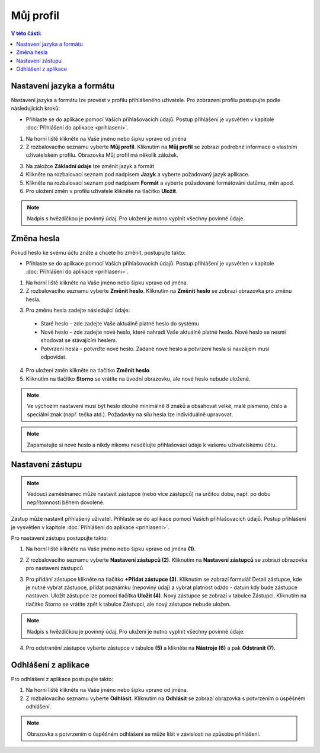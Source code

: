 
Můj profil
===========================

.. contents:: V této části:
  :local:
  :depth: 2
  
Nastavení jazyka a formátu
^^^^^^^^^^^^^^^^^^^^^^^^^^^^^^^^^^^
Nastavení jazyka a formátu lze provést v profilu přihlášeného uživatele. Pro zobrazení profilu postupujte podle následujících kroků:

- Přihlaste se do aplikace pomocí Vaších přihlašovacích údajů. Postup přihlášení je vysvětlen v kapitole :doc:`Přihlášení do aplikace <prihlaseni>`.

.. image:: /Img/JazykFormat1.PNG

1. Na horní liště klikněte na Vaše jméno nebo šipku vpravo od jména 

2. Z rozbalovacího seznamu vyberte **Můj profil**. Kliknutím na **Můj profil** se zobrazí podrobné informace o vlastním uživatelském profilu. Obrazovka Můj profil má několík záložek.

.. image:: /Img/JazykFormat2.PNG

3. Na záložce **Základní údaje** lze změnit jazyk a formát

4. Klikněte na rozbalovací seznam pod nadpisem **Jazyk** a vyberte požadovaný jazyk aplikace.

5. Klikněte na rozbalovací seznam pod nadpisem **Formát** a vyberte požadované formátování datůmu, měn apod.

6. Pro uložení změn v profilu uživatele klikněte na tlačítko **Uložit**.

.. note:: Nadpis s hvězdičkou je povinný údaj. Pro uložení je nutno vyplnit všechny povinné údaje.

Změna hesla
^^^^^^^^^^^^^^^^^^^^^^^^^^^^^^^^^^^
Pokud heslo ke svému účtu znáte a chcete ho změnit, postupujte takto:

- Přihlaste se do aplikace pomocí Vaších přihlašovacích údajů. Postup přihlášení je vysvětlen v kapitole :doc:`Přihlášení do aplikace <prihlaseni>`.

.. image:: /Img/Heslo1.PNG

1. Na horní liště klikněte na Vaše jméno nebo šipku vpravo od jména.

2. Z rozbalovacího seznamu vyberte **Změnit heslo**. Kliknutím na **Změnit heslo** se zobrazí obrazovka pro změnu hesla.

.. image:: /Img/Heslo2.PNG

3. Pro změnu hesla zadejte následující údaje:

 - Staré heslo – zde zadejte Vaše aktuálně platné heslo do systému
 - Nové heslo – zde zadejte nové heslo, které nahradí Vaše aktuálně platné heslo. Nové heslo se nesmí shodovat se stávajícím heslem.
 - Potvrzení hesla – potvrďte nové heslo. Zadané nové heslo a potvrzení hesla si navzájem musí odpovídat.
 
4. Pro uložení změn klikněte na tlačítko **Změnit heslo**.

5. Kliknutím na tlačítko **Storno** se vrátíte na úvodní obrazovku, ale nové heslo nebude uložené.

.. note:: Ve výchozím nastavení musí být heslo dlouhé minimálně 8 znaků a obsahovat velké, malé písmeno, číslo a speciální znak (např. tečka atd.). Požadavky na sílu hesla lze individuálně upravovat.

.. note:: Zapamatujte si nové heslo a nikdy nikomu nesdělujte přihlašovací údaje k vašemu uživatelskému účtu.

Nastavení zástupu
^^^^^^^^^^^^^^^^^^^^^^^^^^^^^^^^^^^

.. note:: Vedoucí zaměstnanec může nastavit zástupce (nebo více zástupců) na určitou dobu, např. po dobu nepřítomnosti během dovolené.

Zástup může nastavit přihlašený uživatel. Přihlaste se do aplikace pomocí Vaších přihlašovacích údajů. Postup přihlášení je vysvětlen v kapitole :doc:`Přihlášení do aplikace <prihlaseni>`.

Pro nastavení zástupu postupujte takto:

1.  Na horní liště klikněte na Vaše jméno nebo šipku vpravo od jména **(1)**.

.. image:: /Img/NastaveniZastupcu1.PNG

2. Z rozbalovacího seznamu vyberte **Nastavení zástupců (2)**. Kliknutím na **Nastavení zástupců** se zobrazí obrazovka pro nastavení zástupců

.. image:: /Img/NastaveniZastupcu2.PNG

3. Pro přidání zástupce klikněte na tlačítko **+Přidat zástupce (3)**. Kliknutím se zobrazí formulář Detail zástupce, kde je nutné vybrat zástupce, přidat poznámku (nepoviný údaj) a vybrat platnost od/do - datum kdy bude zástupce nastaven. Uložit zástupce lze pomocí tlačítka **Uložit (4)**. Nový zástupce se zobrazí v tabulce Zástupci. Kliknutím na tlačítko Storno se vrátite zpět k tabulce Zástupci, ale nový zástupce nebude uložen.

.. image:: /Img/NastaveniZastupcu3.PNG

.. note:: Nadpis s hvězdičkou je povinný údaj. Pro uložení je nutno vyplnit všechny povinné údaje.

4. Pro odstranění zástupce vyberte zástupce v tabulce **(5)** a klikněte na **Nástroje (6)** a pak **Odstranit (7)**.

.. image:: /Img/Nastroje8.PNG

Odhlášení z aplikace
^^^^^^^^^^^^^^^^^^^^^^^^^^^^^^^^^^^
Pro odhlášení z aplikace postupujte takto:

.. image:: /Img/Odhlasit1.PNG

1. Na horní liště klikněte na Vaše jméno nebo šipku vpravo od jména.

2. Z rozbalovacího seznamu vyberte **Odhlásit**. Kliknutím na **Odhlásit** se zobrazí obrazovka s potvrzením o úspěšném odhlášení.

.. image:: /Img/Odhlasit2.PNG

.. note:: Obrazovka s potvrzením o úspěšném odhlášení se může lišit v závislosti na způsobu přihlášení.
